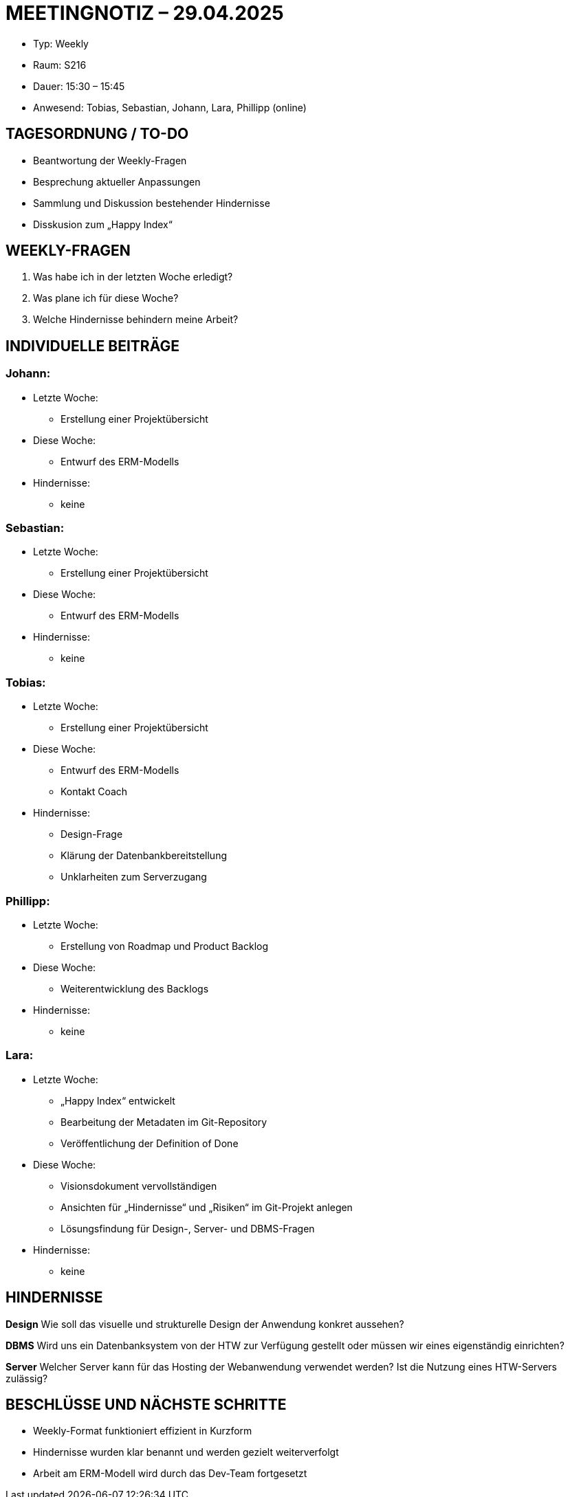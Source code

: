 = MEETINGNOTIZ – 29.04.2025

--
* Typ: Weekly  
* Raum: S216  
* Dauer: 15:30 – 15:45  
* Anwesend: Tobias, Sebastian, Johann, Lara, Phillipp (online)
--
== TAGESORDNUNG / TO-DO

* Beantwortung der Weekly-Fragen
* Besprechung aktueller Anpassungen
* Sammlung und Diskussion bestehender Hindernisse
* Disskusion zum „Happy Index“

== WEEKLY-FRAGEN

1. Was habe ich in der letzten Woche erledigt?
2. Was plane ich für diese Woche?
3. Welche Hindernisse behindern meine Arbeit?

== INDIVIDUELLE BEITRÄGE

=== Johann:
--
* Letzte Woche:
** Erstellung einer Projektübersicht  
* Diese Woche:
** Entwurf des ERM-Modells  
* Hindernisse:
** keine  
--

=== Sebastian:
--
* Letzte Woche:
** Erstellung einer Projektübersicht  
* Diese Woche:
** Entwurf des ERM-Modells  
* Hindernisse:
** keine  
--

=== Tobias:
--
* Letzte Woche:
** Erstellung einer Projektübersicht  
* Diese Woche:
** Entwurf des ERM-Modells
** Kontakt Coach  
* Hindernisse:
** Design-Frage
** Klärung der Datenbankbereitstellung  
** Unklarheiten zum Serverzugang
--

=== Phillipp:
--
* Letzte Woche:
** Erstellung von Roadmap und Product Backlog   
* Diese Woche:
** Weiterentwicklung des Backlogs  
* Hindernisse:
** keine  
--

=== Lara:
--
* Letzte Woche:
** „Happy Index“ entwickelt 
** Bearbeitung der Metadaten im Git-Repository 
** Veröffentlichung der Definition of Done
* Diese Woche:
** Visionsdokument vervollständigen
** Ansichten für „Hindernisse“ und „Risiken“ im Git-Projekt anlegen 
** Lösungsfindung für Design-, Server- und DBMS-Fragen  
* Hindernisse:
** keine 
--

== HINDERNISSE

**Design**  
Wie soll das visuelle und strukturelle Design der Anwendung konkret aussehen?

**DBMS**
Wird uns ein Datenbanksystem von der HTW zur Verfügung gestellt oder müssen wir eines eigenständig einrichten?

**Server**
Welcher Server kann für das Hosting der Webanwendung verwendet werden? Ist die Nutzung eines HTW-Servers zulässig?


== BESCHLÜSSE UND NÄCHSTE SCHRITTE
--
* Weekly-Format funktioniert effizient in Kurzform  
* Hindernisse wurden klar benannt und werden gezielt weiterverfolgt   
* Arbeit am ERM-Modell wird durch das Dev-Team fortgesetzt   
--